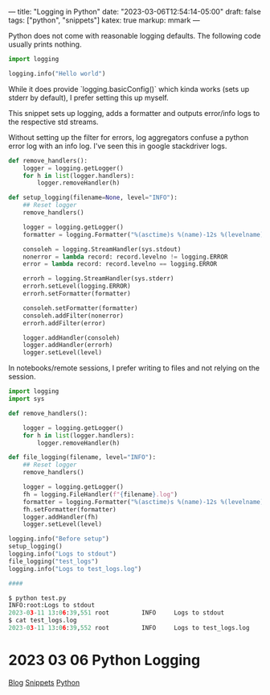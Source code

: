 ---
title: "Logging in Python"
date: "2023-03-06T12:54:14-05:00"
draft: false
tags: ["python", "snippets"]
katex: true
markup: mmark
---

Python does not come with reasonable logging defaults. The following code usually prints nothing.

#+begin_src python
import logging

logging.info("Hello world")
#+end_src

While it does provide `logging.basicConfig()` which kinda works (sets up stderr by default), I prefer setting this up myself.

This snippet sets up logging, adds a formatter and outputs error/info logs to the respective std streams.

Without setting up the filter for errors, log aggregators confuse a python error log with an info log. I've seen this in google stackdriver logs.

#+begin_src python
def remove_handlers():
    logger = logging.getLogger()
    for h in list(logger.handlers):
        logger.removeHandler(h)

def setup_logging(filename=None, level="INFO"):
    ## Reset logger
    remove_handlers()

    logger = logging.getLogger()
    formatter = logging.Formatter("%(asctime)s %(name)-12s %(levelname)-8s %(message)s")

    consoleh = logging.StreamHandler(sys.stdout)
    nonerror = lambda record: record.levelno != logging.ERROR
    error = lambda record: record.levelno == logging.ERROR

    errorh = logging.StreamHandler(sys.stderr)
    errorh.setLevel(logging.ERROR)
    errorh.setFormatter(formatter)

    consoleh.setFormatter(formatter)
    consoleh.addFilter(nonerror)
    errorh.addFilter(error)

    logger.addHandler(consoleh)
    logger.addHandler(errorh)
    logger.setLevel(level)
#+end_src

In notebooks/remote sessions, I prefer writing to files and not relying on the session.

#+begin_src python
import logging
import sys

def remove_handlers():

    logger = logging.getLogger()
    for h in list(logger.handlers):
        logger.removeHandler(h)

def file_logging(filename, level="INFO"):
    ## Reset logger
    remove_handlers()

    logger = logging.getLogger()
    fh = logging.FileHandler(f"{filename}.log")
    formatter = logging.Formatter("%(asctime)s %(name)-12s %(levelname)-8s %(message)s")
    fh.setFormatter(formatter)
    logger.addHandler(fh)
    logger.setLevel(level)
#+end_src


#+begin_src python
logging.info("Before setup")
setup_logging()
logging.info("Logs to stdout")
file_logging("test_logs")
logging.info("Logs to test_logs.log")

####

$ python test.py 
INFO:root:Logs to stdout
2023-03-11 13:06:39,551 root         INFO     Logs to stdout
$ cat test_logs.log 
2023-03-11 13:06:39,552 root         INFO     Logs to test_logs.log
#+end_src

* 2023 03 06 Python Logging
:PROPERTIES:
:ID: ab1085a0243e914ab6430683a8d3dad5
:CUSTOM_ID: hideroamtags
:END:
[[id:145967c8-ebfc-41c6-97ed-d9b7b8a6b415][Blog]] [[id:8d873c59-2164-4b5d-a412-195eb4a8daab][Snippets]] [[id:3ed62d00-ffe6-41ba-9914-16dd5433c0bc][Python]]
